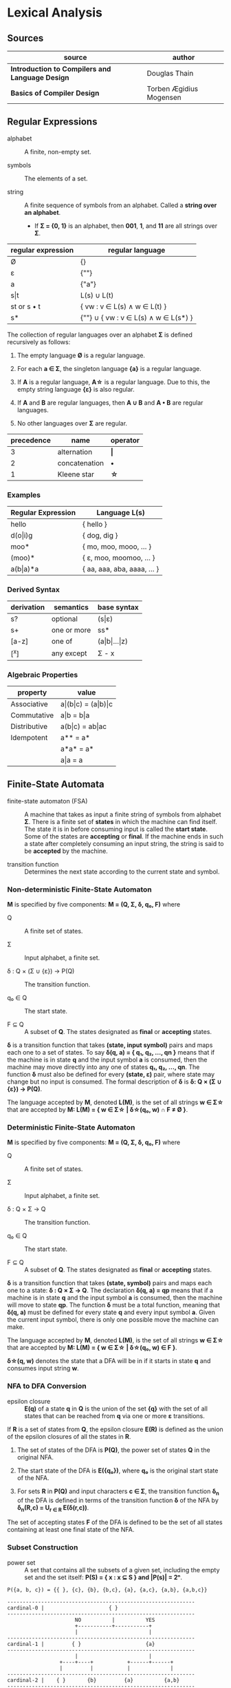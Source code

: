 * Lexical Analysis

** Sources

| source                                          | author                  |
|-------------------------------------------------+-------------------------|
| *Introduction to Compilers and Language Design* | Douglas Thain           |
| *Basics of Compiler Design*                     | Torben Ægidius Mogensen |

** Regular Expressions

- alphabet :: A finite, non-empty set.

- symbols :: The elements of a set.

- string :: A finite sequence of symbols from an alphabet. Called a *string over an alphabet*.

  - If *Σ = {0, 1}* is an alphabet, then *001*, *1*, and *11* are all strings over *Σ*.

| regular expression | regular language                     |
|--------------------+--------------------------------------|
| Ø                  | {}                                   |
| ε                  | {""}                                 |
| a                  | {"a"}                                |
| s\vert{}t          | L(s) ∪ L(t)                          |
| st or s • t        | { vw : v ∈ L(s) ∧ w ∈ L(t) }         |
| s*                 | {""} ∪ { vw : v ∈ L(s) ∧ w ∈ L(s*) } |

The collection of regular languages over an alphabet *Σ* is defined recursively as follows:

1. The empty language *Ø* is a regular language.

2. For each *a ∈ Σ*, the singleton language *{a}* is a regular language.

3. If *A* is a regular language, *A\star{}* is a regular language. Due to this, the empty string
   language *{ε}* is also regular.

4. If *A* and *B* are regular languages, then *A ∪ B* and *A • B* are regular languages.

5. No other languages over *Σ* are regular.

| precedence | name          | operator  |
|------------+---------------+-----------|
|          3 | alternation   | *\vert{}* |
|          2 | concatenation | *•*       |
|          1 | Kleene star   | *\star{}* |

*** Examples

| Regular Expression  | Language L(s)               |
|---------------------+-----------------------------|
| hello               | { hello }                   |
| d(o\vert{}i)g       | { dog, dig }                |
| moo*                | { mo, moo, mooo, ... }      |
| (moo)*              | { ε, moo, moomoo, ... }     |
| a(b\vert{}a)*a      | { aa, aaa, aba, aaaa, ... } |

*** Derived Syntax

| derivation | semantics   | base syntax                   |
|------------+-------------+-------------------------------|
| s?         | optional    | (s\vert{}ε)                   |
| s+         | one or more | ss*                           |
| [a-z]      | one of      | (a\vert{}b\vert{}...\vert{}z) |
| [^x]       | any except  | Σ - x                         |

*** Algebraic Properties

| property     | value                                     |
|--------------+-------------------------------------------|
| Associative  | a\vert{}(b\vert{}c) = (a\vert{}b)\vert{}c |
| Commutative  | a\vert{}b = b\vert{}a                     |
| Distributive | a(b\vert{}c) = ab\vert{}ac                |
| Idempotent   | a** = a*                                  |
|              | a*a* = a*                                 |
|              | a\vert{}a = a                             |

** Finite-State Automata

- finite-state automaton (FSA) :: A machine that takes as input a finite string of symbols from
  alphabet *Σ*. There is a finite set of *states* in which the machine can find itself. The state
  it is in before consuming input is called the *start state*. Some of the states are *accepting*
  or *final*. If the machine ends in such a state after completely consuming an input string, the
  string is said to be *accepted* by the machine.

- transition function :: Determines the next state according to the current state and symbol.

*** Non-deterministic Finite-State Automaton

*M* is specified by five components: *M = (Q, Σ, δ, q₀, F)* where

- Q :: A finite set of states.

- Σ :: Input alphabet, a finite set.

- δ : Q × (Σ ∪ {ε}) → P(Q) :: The transition function.

- q₀ ∈ Q :: The start state.

- F ⊆ Q :: A subset of *Q*. The states designated as *final* or *accepting* states.

*δ* is a transition function that takes *(state, input symbol)* pairs and maps each one to a set
of states. To say *δ(q, a) = { q₁, q₂, ..., qn }* means that if the machine is in state *q* and
the input symbol *a* is consumed, then the machine may move directly into any one of states
*q₁, q₂, ..., qn*. The function *δ* must also be defined for every *(state, ε)* pair, where state
may change but no input is consumed. The formal description of *δ* is *δ: Q × (Σ ∪ {ε}) → P(Q)*.

The language accepted by *M*, denoted *L(M)*, is the set of all strings *w ∈ Σ\star{}* that are
accepted by *M: L(M) = { w ∈ Σ\star{} | δ\star{}(q₀, w) ∩ F ≠ Ø }*.

*** Deterministic Finite-State Automaton

*M* is specified by five components: *M = (Q, Σ, δ, q₀, F)* where

- Q :: A finite set of states.

- Σ :: Input alphabet, a finite set.

- δ : Q × Σ → Q :: The transition function.

- q₀ ∈ Q :: The start state.

- F ⊆ Q :: A subset of *Q*. The states designated as *final* or *accepting* states.

*δ* is a transition function that takes *(state, symbol)* pairs and maps each one to a state:
*δ : Q × Σ → Q*. The declaration *δ(q, a) = qp* means that if a machine is in state *q* and
the input symbol *a* is consumed, then the machine will move to state *qp*. The function *δ*
must be a total function, meaning that *δ(q, a)* must be defined for every state *q* and every
input symbol *a*. Given the current input symbol, there is only one possible move the machine
can make.

The language accepted by *M*, denoted *L(M)*, is the set of all strings *w ∈ Σ\star{}* that are
accepted by *M: L(M) = { w ∈ Σ\star{} | δ\star{}(q₀, w) ∈ F }*.

*δ\star{}(q, w)* denotes the state that a DFA will be in if it starts in state *q* and consumes
input string *w*.

*** NFA to DFA Conversion

- epsilon closure :: *E(q)* of a state *q* in *Q* is the union of the set *{q}* with the
  set of all states that can be reached from *q* via one or more *ε* transitions.

If *R* is a set of states from *Q*, the epsilon closure *E(R)* is defined as the union of the epsilon
closures of all the states in *R*.

1. The set of states of the DFA is *P(Q)*, the power set of states *Q* in the original NFA.

2. The start state of the DFA is *E({q₀})*, where *q₀* is the original start state of the NFA.

3. For sets *R* in *P(Q)* and input characters *c ∈ Σ*, the transition function *δ_{n}* of the DFA is defined
   in terms of the transition function *δ* of the NFA by *δ_{n}(R,c) = U_{r ∈ R} E(δ(r,c))*.

The set of accepting states *F* of the DFA is defined to be the set of all states containing at least one
final state of the NFA.

*** Subset Construction

- power set :: A set that contains all the subsets of a given set, including the empty set and the
  set itself: *P(S) = { x : x ⊆ S } and |P(s)| = 2ⁿ*.

#+begin_example
  P({a, b, c}) = {{ }, {c}, {b}, {b,c}, {a}, {a,c}, {a,b}, {a,b,c}}

  -------------------------------------------------------------
  cardinal-0 |                     { }
  -------------------------------------------------------------
                        NO          |          YES
                        +-----------+-----------+
                        |                       |
  -------------------------------------------------------------
  cardinal-1 |         { }                     {a}
  -------------------------------------------------------------
                        |                       |
                   +----+----+           +------+------+
                   |         |           |             |
  -------------------------------------------------------------
  cardinal-2 |    { }       {b}         {a}          {a,b}
  -------------------------------------------------------------
                   |         |           |             |
                +--+--+   +--+--+     +--+--+      +---+---+
                |     |   |     |     |     |      |       |
  -------------------------------------------------------------
  cardinal-3 | { }   {c} {b}  {b,c}  {a}  {a,c}  {a,b}  {a,b,c}
  -------------------------------------------------------------
#+end_example

- subset construction :: A dynamic version of powerset construction where only accessible
  states are considered. The DFA states are always a subset of the states generated by
  the powerset construction.

- *q₀'* = ε-closure({q₀})

- *δ(q', c)* = ε-closure({ q ∈ q' ∧ (q, c) ∈ T })

- *Q'* = { q₀' } ∪ { δ(q', c) : q' ∈ Q' ∧ c ∈ Σ }

- *F'* = { q' ∈ Q' : q' ∩ F ≠ ∅ }

- *ε-closure(x)* = M ∪ { t : q ∈ x ∧ (q, ε) ∈ T }

- *T* = Transitions in *M*.

- *M* = (Q, Σ, δ, q₀, F)

#+begin_example
  === RE ===

  abab|abbb

  === NFA ===

     [1]-a->[2]-b->[3]-a->[4]-b->
     /                           \
  >[0]                           (9)
     \                           /
     [5]-a->[6]-b->[7]-b->[8]-b->

  === DFA ===

                              -a->[4]-b->
                             /           \
  >[0, 1, 5]-a->[2, 6]-b->[3, 7]         (9)
                             \           /
                              -b->[8]-b->
#+end_example

** REs to NFAs

#+begin_example
  === characters and epsilon ===

     a        ε
  >○-a->◎  >○-ε->◎

  === concatenation ===

  AB or A•B

  >○-A->○-B->◎

  === alternation ===

  A|B

     ○-A->○
    /-ε    \-ε
  >○        ◎
    \-ε    /-ε
     ○-B->○

  === Kleene closure ===

  A*
         <-ε-+
        /     \
  >○-ε->○--A-->○-ε->◎
    \              /
     +-----ε------>
#+end_example
